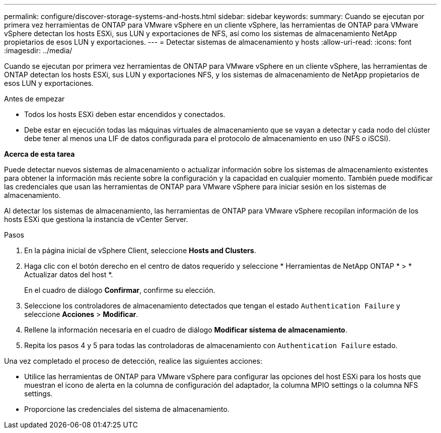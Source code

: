 ---
permalink: configure/discover-storage-systems-and-hosts.html 
sidebar: sidebar 
keywords:  
summary: Cuando se ejecutan por primera vez herramientas de ONTAP para VMware vSphere en un cliente vSphere, las herramientas de ONTAP para VMware vSphere detectan los hosts ESXi, sus LUN y exportaciones de NFS, así como los sistemas de almacenamiento NetApp propietarios de esos LUN y exportaciones. 
---
= Detectar sistemas de almacenamiento y hosts
:allow-uri-read: 
:icons: font
:imagesdir: ../media/


[role="lead"]
Cuando se ejecutan por primera vez herramientas de ONTAP para VMware vSphere en un cliente vSphere, las herramientas de ONTAP detectan los hosts ESXi, sus LUN y exportaciones NFS, y los sistemas de almacenamiento de NetApp propietarios de esos LUN y exportaciones.

.Antes de empezar
* Todos los hosts ESXi deben estar encendidos y conectados.
* Debe estar en ejecución todas las máquinas virtuales de almacenamiento que se vayan a detectar y cada nodo del clúster debe tener al menos una LIF de datos configurada para el protocolo de almacenamiento en uso (NFS o iSCSI).


*Acerca de esta tarea*

Puede detectar nuevos sistemas de almacenamiento o actualizar información sobre los sistemas de almacenamiento existentes para obtener la información más reciente sobre la configuración y la capacidad en cualquier momento. También puede modificar las credenciales que usan las herramientas de ONTAP para VMware vSphere para iniciar sesión en los sistemas de almacenamiento.

Al detectar los sistemas de almacenamiento, las herramientas de ONTAP para VMware vSphere recopilan información de los hosts ESXi que gestiona la instancia de vCenter Server.

.Pasos
. En la página inicial de vSphere Client, seleccione *Hosts and Clusters*.
. Haga clic con el botón derecho en el centro de datos requerido y seleccione * Herramientas de NetApp ONTAP * > * Actualizar datos del host *.
+
En el cuadro de diálogo *Confirmar*, confirme su elección.

. Seleccione los controladores de almacenamiento detectados que tengan el estado `Authentication Failure` y seleccione *Acciones* > *Modificar*.
. Rellene la información necesaria en el cuadro de diálogo *Modificar sistema de almacenamiento*.
. Repita los pasos 4 y 5 para todas las controladoras de almacenamiento con `Authentication Failure` estado.


Una vez completado el proceso de detección, realice las siguientes acciones:

* Utilice las herramientas de ONTAP para VMware vSphere para configurar las opciones del host ESXi para los hosts que muestran el icono de alerta en la columna de configuración del adaptador, la columna MPIO settings o la columna NFS settings.
* Proporcione las credenciales del sistema de almacenamiento.

